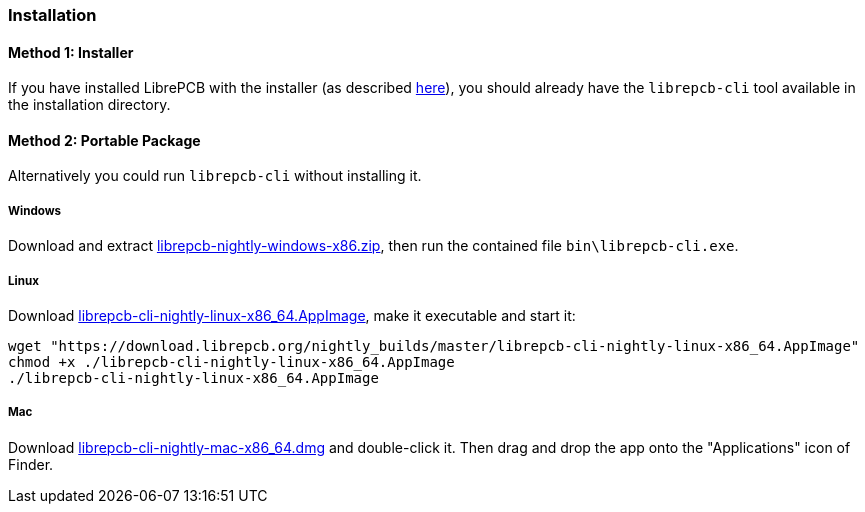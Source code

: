 [#cli-installation]
=== Installation

[discrete]
==== Method 1: Installer

If you have installed LibrePCB with the installer (as described 
<<gettingstarted-installation,here>>), you should already have the `librepcb-cli`
tool available in the installation directory.

[discrete]
==== Method 2: Portable Package

Alternatively you could run `librepcb-cli` without installing it.

[discrete]
===== Windows
:windows-zip-filename: librepcb-nightly-windows-x86.zip
:windows-zip-url: https://download.librepcb.org/nightly_builds/master/librepcb-nightly-windows-x86.zip

Download and extract {windows-zip-url}[{windows-zip-filename}], then
run the contained file `bin\librepcb-cli.exe`.

[discrete]
===== Linux
:linux-appimage-filename: librepcb-cli-nightly-linux-x86_64.AppImage
:linux-appimage-url: https://download.librepcb.org/nightly_builds/master/librepcb-cli-nightly-linux-x86_64.AppImage

Download {linux-appimage-url}[{linux-appimage-filename}], make it executable
and start it:

[source,bash,subs="attributes"]
----
wget "{linux-appimage-url}"
chmod +x ./{linux-appimage-filename}
./{linux-appimage-filename}
----

[discrete]
===== Mac
:dmg-filename: librepcb-cli-nightly-mac-x86_64.dmg
:dmg-url: https://download.librepcb.org/nightly_builds/master/librepcb-cli-nightly-mac-x86_64.dmg

Download {dmg-url}[{dmg-filename}] and double-click it. Then drag and drop the
app onto the "Applications" icon of Finder.
